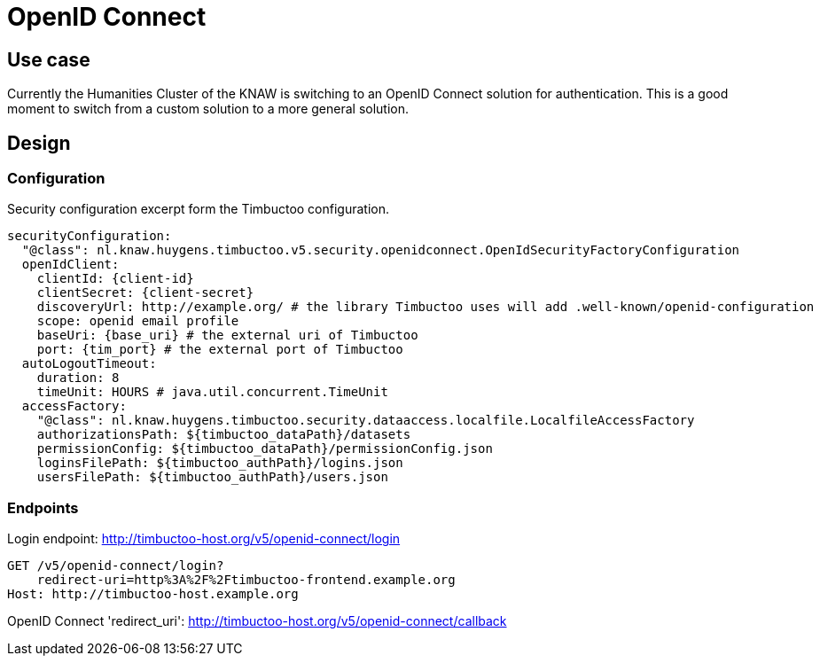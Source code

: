 # OpenID Connect

## Use case

Currently the Humanities Cluster of the KNAW is switching to an OpenID Connect solution for authentication.
This is a good moment to switch from a custom solution to a more general solution.

## Design

### Configuration

Security configuration excerpt form the Timbuctoo configuration.
[source, yaml]
----
securityConfiguration:
  "@class": nl.knaw.huygens.timbuctoo.v5.security.openidconnect.OpenIdSecurityFactoryConfiguration
  openIdClient:
    clientId: {client-id}
    clientSecret: {client-secret}
    discoveryUrl: http://example.org/ # the library Timbuctoo uses will add .well-known/openid-configuration
    scope: openid email profile
    baseUri: {base_uri} # the external uri of Timbuctoo
    port: {tim_port} # the external port of Timbuctoo
  autoLogoutTimeout:
    duration: 8
    timeUnit: HOURS # java.util.concurrent.TimeUnit
  accessFactory:
    "@class": nl.knaw.huygens.timbuctoo.security.dataaccess.localfile.LocalfileAccessFactory
    authorizationsPath: ${timbuctoo_dataPath}/datasets
    permissionConfig: ${timbuctoo_dataPath}/permissionConfig.json
    loginsFilePath: ${timbuctoo_authPath}/logins.json
    usersFilePath: ${timbuctoo_authPath}/users.json

----

### Endpoints

Login endpoint: http://timbuctoo-host.org/v5/openid-connect/login
----
GET /v5/openid-connect/login?
    redirect-uri=http%3A%2F%2Ftimbuctoo-frontend.example.org
Host: http://timbuctoo-host.example.org
----

OpenID Connect 'redirect_uri': http://timbuctoo-host.org/v5/openid-connect/callback
